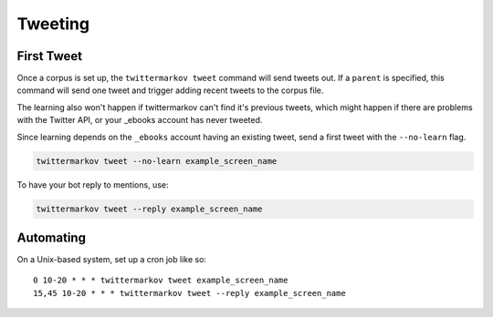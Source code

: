 Tweeting
========

First Tweet
-----------

Once a corpus is set up, the ``twittermarkov tweet`` command will send
tweets out. If a ``parent`` is specified, this command will send one
tweet and trigger adding recent tweets to the corpus file.

The learning also won't happen if twittermarkov can't find it's previous
tweets, which might happen if there are problems with the Twitter API,
or your \_ebooks account has never tweeted.

Since learning depends on the ``_ebooks`` account having an existing
tweet, send a first tweet with the ``--no-learn`` flag.

.. code:: bash

    twittermarkov tweet --no-learn example_screen_name

To have your bot reply to mentions, use:

.. code:: bash

    twittermarkov tweet --reply example_screen_name

Automating
----------

On a Unix-based system, set up a cron job like so:

::

    0 10-20 * * * twittermarkov tweet example_screen_name
    15,45 10-20 * * * twittermarkov tweet --reply example_screen_name
